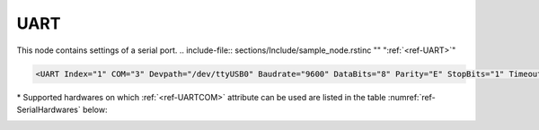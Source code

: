 
.. _ref-UART:

UART
^^^^

This node contains settings of a serial port.
.. include-file:: sections/Include/sample_node.rstinc "" ":ref:`<ref-UART>`"

.. code-block:: none

   <UART Index="1" COM="3" Devpath="/dev/ttyUSB0" Baudrate="9600" DataBits="8" Parity="E" StopBits="1" Timeout="3" TxDelay="0.5" Interface="RS232" CtrlRdTimer="0.5" Test="Echo" Name="COM1"/>


.. _ref-UARTAttributes:

.. include-file:: sections/Include/table_attrs.rstinc "" "Leandc UART node"

   * :attr:     .. _ref-UARTIndex:

		:xmlref:`Index`
     :val:      1...254
     :def:      n/a
     :desc:     Index is a unique identifier of the hardware node.
		It is used as a reference to link a communication protocol instance to this node.
		:inlinetip:`Indexes don't have to be in a sequential order.`

   * :attr:     .. _ref-UARTCOM:

		:xmlref:`COM`

		\*
     :val:	0...16
     :def:	n/a
     :desc:	Serial port number. 
		Number of the inbuilt serial port when running leandc on a supported hardware.
		Please refer to table :numref:`ref-SerialHardwares` below for a list of currently supported hardwares.
		If you are running leandc on a hardware that is not supported or want to use a serial port other than inbuilt (e.g. USB to Serial adapter), please use :xmlref:`COM="0"` and specify path of the UART device in :ref:`<ref-UARTDevpath>` attribute.
		:ref:`<ref-UARTDevpath>` attribute has higher priority and value of :ref:`<ref-UARTCOM>` will be ignored if :ref:`<ref-UARTDevpath>` is used.

   * :attr:     .. _ref-UARTDevpath:

		:xmlref:`Devpath`
     :val:	Max 100 chars
     :def:	n/a
     :desc:	Path of the UART device in the Linux operating system.
		All serial ports can normally be found in '/dev' directory.
		On standard hardwares inbuilt serial ports have names '/dev/ttyS0'; '/dev/ttyS1' and USB to Serial adapter ports '/dev/ttyUSB0'; '/dev/ttyUSB0'; etc
		:inlineimportant:`Attribute is case sensitive, observe the case of path when specifying.`
		:inlinetip:`Attribute is optional, path of the UART device will be resolved automatically from` :ref:`<ref-UARTCOM>` \ :inlinetip:`number, if omitted.`

   * :attr:     :xmlref:`Baudrate`
     :val:      300...115200bps
     :def:      115200
     :desc:     UART baudrate, currently supported values 300; 600; 1200; 2400; 4800; 9600; 19200; 38400; 57600 and 115200 bits per second.

   * :attr:     :xmlref:`DataBits`
     :val:      7 or 8
     :def:      8 bits
     :desc:     UART data bit count 7 or 8.
		:inlinetip:`Attribute is optional and doesn't have to be included in configuration, default value will be used if omitted.`

   * :attr:     :xmlref:`Parity`
     :val:      N; E or O
     :def:      Even
     :desc:     UART parity, currently supported N = None; E = Even; O = Odd

   * :attr:     :xmlref:`StopBits`
     :val:      1 or 2
     :def:      1 bit
     :desc:     UART stop bit count 1 or 2.
		:inlinetip:`Attribute is optional and doesn't have to be included in configuration, default value will be used if omitted.`

   * :attr:     :xmlref:`Timeout`
     :val:      0.01...42949
     :def:      n/a
     :desc:     Timeout value in seconds. New outgoing message will be sent, if there was no reply from outstation within a configured number of seconds.

   * :attr:     :xmlref:`TxDelay`
     :val:      0.00001...42949
     :def:      n/a
     :desc:     Transmit delay in seconds. Time interval in seconds between received and sent message.
		:inlinetip:`Attribute is optional and doesn't have to be included in configuration, default value will be calculated based on a configured baudrate.`

   * :attr:     :xmlref:`MaxTxDelay`
     :val:      0 or 0.1...42949
     :def:      0
     :desc:     Dynamic (maximal) transmit delay in seconds. 
		Time interval in seconds between received and sent message in case serial port is used to communicate to only one outstation.
		Transmit delay is automatically adjusted depending on a number of outstations being communicated to via the serial port.
		Disabled stations are excluded from dynamic transmit delay calculation.
		Default value 0 disables dynamic transmit delay feature and :xmlref:`TxDelay` value is used.
		:inlinetip:`Attribute is optional and doesn't have to be included in configuration,` :xmlref:`TxDelay` :inlinetip:`value value will be used if omitted.`

   * :attr:     :xmlref:`MaxStations`
     :val:      1...64
     :def:      8
     :desc:     Maximal number of stations for a dynamic transmit delay.
		If a number of outstations exceed the configured value, automatic transmit delay adjustment is disabled and :xmlref:`TxDelay` value is used.
		Disabled stations are excluded from dynamic transmit delay calculation.
		:inlinetip:`Attribute is optional and doesn't have to be included in configuration, default value will be used if omitted.`

   * :attr:     :xmlref:`Interface`
     :val:      | RS232
		| RS485
		| RS422
     :def:      RS232
     :desc:     Type of physical interface. Only applies if hardware supports UART interface selection by software.
		:inlinetip:`Attribute is optional and doesn't have to be included in configuration, default value RS232 will be used if omitted.`

   * :attr:     .. _ref-UARTCtrlRdTimer:

                :xmlref:`CtrlRdTimer`
     :val:      0 or 0.00001...42949
     :def:      0 sec
     :desc:     UART control line (e.g. DSR, RI pin) reading interval in seconds.
		UART control lines must be stable for at least 8 consequtive read cycles at a configured interval before state change is reported.
		Default value 0 disables UART control line reading.
		:inlinetip:`Attribute is optional and doesn't have to be included in configuration, default value will be used if omitted.`

.. include-file:: sections/Include/hidden_CtrlRdDebounce.rstinc "internal"

   * :attr:     .. _ref-UARTWatchdog:

                :xmlref:`Watchdog`
     :val:      0 or 5...65535
     :def:      0 min
     :desc:     UART watchdog timer in minutes. System will reboot if this UART hasn't received anything within a configured number of minutes.
		Default value 0 disables watchdog.
		:inlinetip:`Attribute is optional and doesn't have to be included in configuration, default value will be used if omitted.`

   * :attr:     :xmlref:`Test`
     :val:      Echo
     :def:      n/a
     :desc:     Attribute enables port testing mode.
		UART will echo any data received if this attribute is used.
		There is no need to disable communication protocol or supervision instances linked to UART when testing.
		Any testing data received will also be recorded to a communication logfile, if logging is enabled for this hardware node.
		:inlineimportant:`Attribute must not be used if not required, there is no default value.`

.. include-file:: sections/Include/Name.rstinc ""

\* Supported hardwares on which :ref:`<ref-UARTCOM>` attribute can be used are listed in the table :numref:`ref-SerialHardwares` below:

.. _ref-SerialHardwares:

.. field-list-table:: Supported hardwares and serial port numbers
   :class: table table-condensed table-bordered table-left table-center-all
   :header-rows: 1
   :spec: |C{0.2}|C{0.4}|C{0.4}|

   * :hw,14:	Hardware
     :com1,14:	:ref:`<ref-UARTCOM>` = 1
     :com2,14:	:ref:`<ref-UARTCOM>` = 2
     :com3,14:	:ref:`<ref-UARTCOM>` = 3
     :com4,14:	:ref:`<ref-UARTCOM>` = 4
     :com5,14:	:ref:`<ref-UARTCOM>` = 5
     :com6,14:	:ref:`<ref-UARTCOM>` = 6

   * :hw:	LEANDC-2/3(4) (UNO-1150G)
     :com1:	/dev/ttyS0
     :com2:	/dev/ttyAP0
     :com3:	/dev/ttyAP1
     :com4:	/dev/ttyS1 (LEANDC-2/4 only)
     :com5:	n/a
     :com6:	n/a

   * :hw:	LEANDC-2/5 (ARK-3202F)
     :com1:	/dev/ttyS0
     :com2:	/dev/ttyS1
     :com3:	variable
     :com4:	variable
     :com5:	variable
     :com6:	n/a

   * :hw:	LEIODC-x
     :com1:	/dev/ttyAPP0
     :com2:	/dev/ttyAPP1
     :com3:	/dev/ttyAPP2
     :com4:	/dev/ttyAPP3 (internal)
     :com5:	n/a
     :com6:	n/a

   * :hw:	LEANDC-3/6 (ARK-2120F)
     :com1:	/dev/ttyS0
     :com2:	/dev/ttyS1
     :com3:	variable
     :com4:	variable
     :com5:	variable
     :com6:	variable

   * :hw:	LEANDC-3/6 (ARK-3360F)
     :com1:	/dev/ttyS0
     :com2:	/dev/ttyS1
     :com3:	variable
     :com4:	variable
     :com5:	variable
     :com6:	variable

